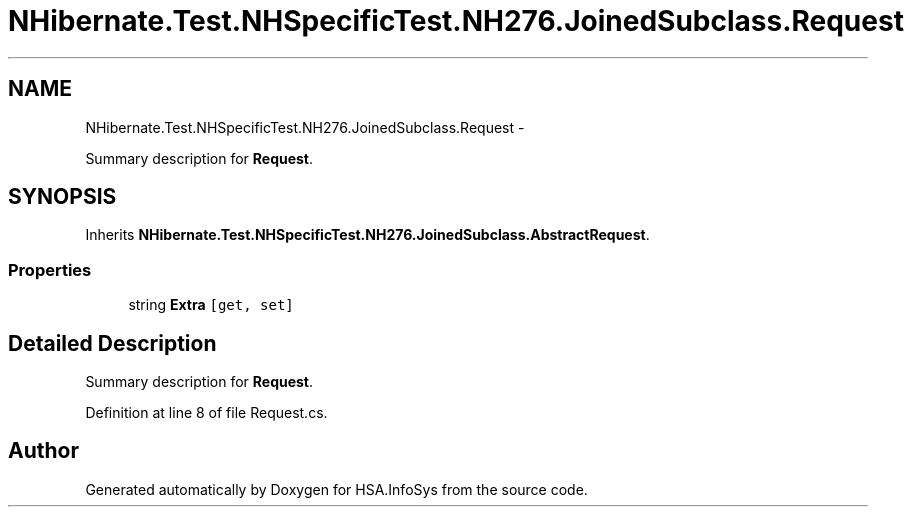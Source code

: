.TH "NHibernate.Test.NHSpecificTest.NH276.JoinedSubclass.Request" 3 "Fri Jul 5 2013" "Version 1.0" "HSA.InfoSys" \" -*- nroff -*-
.ad l
.nh
.SH NAME
NHibernate.Test.NHSpecificTest.NH276.JoinedSubclass.Request \- 
.PP
Summary description for \fBRequest\fP\&.  

.SH SYNOPSIS
.br
.PP
.PP
Inherits \fBNHibernate\&.Test\&.NHSpecificTest\&.NH276\&.JoinedSubclass\&.AbstractRequest\fP\&.
.SS "Properties"

.in +1c
.ti -1c
.RI "string \fBExtra\fP\fC [get, set]\fP"
.br
.in -1c
.SH "Detailed Description"
.PP 
Summary description for \fBRequest\fP\&. 


.PP
Definition at line 8 of file Request\&.cs\&.

.SH "Author"
.PP 
Generated automatically by Doxygen for HSA\&.InfoSys from the source code\&.
